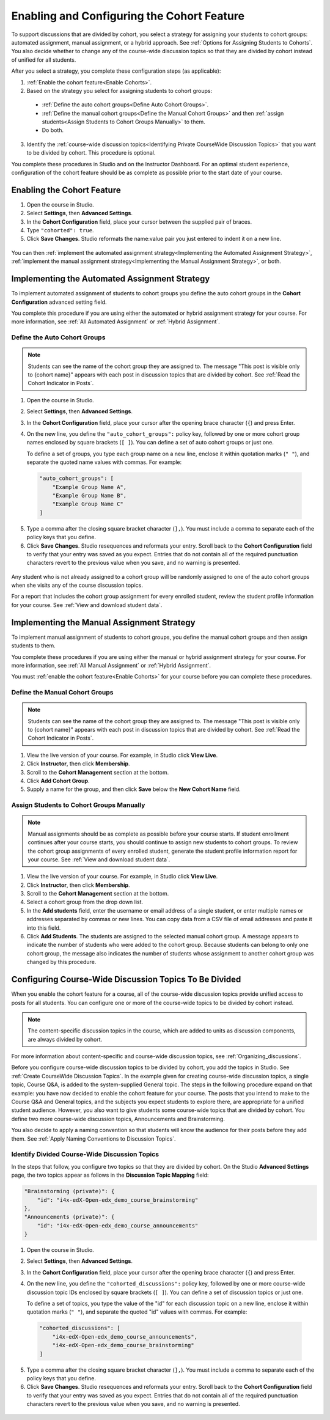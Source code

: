 .. _Enabling and Configuring Cohorts:

############################################
Enabling and Configuring the Cohort Feature
############################################

To support discussions that are divided by cohort, you select a strategy
for assigning your students to cohort groups: automated assignment, manual
assignment, or a hybrid approach. See :ref:`Options for Assigning Students to
Cohorts`. You also decide whether to change any of the course-wide discussion
topics so that they are divided by cohort instead of unified for all students. 

After you select a strategy, you complete these configuration steps (as
applicable):

#. :ref:`Enable the cohort feature<Enable Cohorts>`.

#. Based on the strategy you select for assigning students to cohort groups:
   
  * :ref:`Define the auto cohort groups<Define Auto Cohort Groups>`.

  * :ref:`Define the manual cohort groups<Define the Manual Cohort Groups>` and
    then :ref:`assign students<Assign Students to Cohort Groups
    Manually>` to them.

  * Do both. 

3. Identify the :ref:`course-wide discussion topics<Identifying Private
   CourseWide Discussion Topics>` that you want to be divided by cohort. This
   procedure is optional.

You complete these procedures in Studio and on the Instructor Dashboard. For an
optimal student experience, configuration of the cohort feature should be as
complete as possible prior to the start date of your course. 

.. If you need to make changes to the way you have configured the cohort feature while your course is running, please see :ref:`%%`.

.. _Enable Cohorts:

********************************
Enabling the Cohort Feature
********************************

#. Open the course in Studio. 

#. Select **Settings**, then **Advanced Settings**.

#. In the **Cohort Configuration** field, place your cursor between the
   supplied pair of braces.

#. Type ``"cohorted": true``. 

#. Click **Save Changes**. Studio reformats the name:value pair you just
   entered to indent it on a new line.
   
 .. image:: ../Images/Enable_cohorts.png
  :alt: Cohort Configuration dictionary field with the cohorted key defined 
        as true

You can then :ref:`implement the automated assignment strategy<Implementing the
Automated Assignment Strategy>`, :ref:`implement the manual assignment
strategy<Implementing the Manual Assignment Strategy>`, or both.

.. _Implementing the Automated Assignment Strategy:

***************************************************
Implementing the Automated Assignment Strategy
***************************************************

To implement automated assignment of students to cohort groups you define the
auto cohort groups in the **Cohort Configuration** advanced setting field.

You complete this procedure if you are using either the automated or hybrid
assignment strategy for your course. For more information, see :ref:`All
Automated Assignment` or :ref:`Hybrid Assignment`.

.. _Define Auto Cohort Groups:

============================================
Define the Auto Cohort Groups
============================================

.. note:: Students can see the name of the cohort group they are assigned to. 
 The message "This post is visible only to {cohort name}" appears with each
 post in discussion topics that are divided by cohort. See :ref:`Read the
 Cohort Indicator in Posts`.

.. note: You cannot delete cohort groups or change their names. If you need to make changes to the way you have configured the cohort feature while your course is running, please see :ref:`%%`.

#. Open the course in Studio. 

#. Select **Settings**, then **Advanced Settings**.

#. In the **Cohort Configuration** field, place your cursor after the opening
   brace character (``{``) and press Enter.

#. On the new line, you define the ``"auto_cohort_groups":`` policy key,
   followed by one or more cohort group names enclosed by square brackets (``[
   ]``). You can define a set of auto cohort groups or just one.

   To define a set of groups, you type each group name on a new line, enclose
   it within quotation marks (``" "``), and separate the quoted name values
   with commas. For example:
   
 .. code:: 

   "auto_cohort_groups": [
       "Example Group Name A",
       "Example Group Name B",
       "Example Group Name C"
   ]
   
.. comment is here only to allow indented formatting of next line

  You can also define only a single auto cohort group. Type
   ``"auto_cohort_groups": ["Example Group Name"]`` and then press Enter again.

5. Type a comma after the closing square bracket character (``],``). You must
   include a comma to separate each of the policy keys that you define.
   
#. Click **Save Changes**. Studio resequences and reformats your entry. Scroll
   back to the **Cohort Configuration** field to verify that your entry was
   saved as you expect. Entries that do not contain all of the required
   punctuation characters revert to the previous value when you save, and no
   warning is presented.

 .. image:: ../Images/Multiple_auto_cohort_groups.png
  :alt: Cohort Configuration dictionary field with the auto_cohort_groups key 
        with three values

.. spacer line

 .. image:: ../Images/Single_auto_cohort_group.png
  :alt: Cohort Configuration dictionary field with the auto_cohort_groups key 
        with one value

Any student who is not already assigned to a cohort group will be randomly
assigned to one of the auto cohort groups when she visits any of the course
discussion topics.

For a report that includes the cohort group assignment for every enrolled
student, review the student profile information for your course. See
:ref:`View and download student data`.

.. _Implementing the Manual Assignment Strategy:

***************************************************
Implementing the Manual Assignment Strategy
***************************************************

To implement manual assignment of students to cohort groups, you define the
manual cohort groups and then assign students to them. 

You complete these procedures if you are using either the manual or hybrid
assignment strategy for your course. For more information, see :ref:`All Manual
Assignment` or :ref:`Hybrid Assignment`.

You must :ref:`enable the cohort feature<Enable Cohorts>` for your course
before you can complete these procedures.

.. note: You cannot delete cohort groups or change their names. If you need to make changes to the way you have configured the cohort feature while your course is running, please see :ref:`%%`.


.. _Define the Manual Cohort Groups:

==========================================
Define the Manual Cohort Groups
==========================================

.. note:: Students can see the name of the cohort group they are assigned to. 
 The message "This post is visible only to {cohort name}" appears with each
 post in discussion topics that are divided by cohort. See :ref:`Read the
 Cohort Indicator in Posts`.

#. View the live version of your course. For example, in Studio click **View
   Live**.

#. Click **Instructor**, then click **Membership**. 

#. Scroll to the **Cohort Management** section at the bottom.

#. Click **Add Cohort Group**.

#. Supply a name for the group, and then click **Save** below the **New Cohort
   Name** field.

.. _Assign Students to Cohort Groups Manually:

==========================================
Assign Students to Cohort Groups Manually
==========================================

.. note:: Manual assignments should be as complete as possible before your 
 course starts. If student enrollment continues after your course starts, you
 should continue to assign new students to cohort groups. To review the cohort
 group assignments of every enrolled student, generate the student profile
 information report for your course. See :ref:`View and download student data`.

#. View the live version of your course. For example, in Studio click **View
   Live**.

#. Click **Instructor**, then click **Membership**. 

#. Scroll to the **Cohort Management** section at the bottom.

#. Select a cohort group from the drop down list.

#. In the **Add students** field, enter the username or email address of a
   single student, or enter multiple names or addresses separated by commas or
   new lines. You can copy data from a CSV file of email addresses and paste it
   into this field.

#. Click **Add Students**. The students are assigned to the selected manual
   cohort group. A message appears to indicate the number of students who were
   added to the cohort group. Because students can belong to only one cohort
   group, the message also indicates the number of students whose assignment to
   another cohort group was changed by this procedure.

.. _Identifying Private CourseWide Discussion Topics:

*****************************************************************
Configuring Course-Wide Discussion Topics To Be Divided
*****************************************************************

When you enable the cohort feature for a course, all of the course-wide
discussion topics provide unified access to posts for all students. You can
configure one or more of the course-wide topics to be divided by cohort
instead.

.. note:: The content-specific discussion topics in the course, which are 
 added to units as discussion components, are always divided by cohort.

For more information about content-specific and course-wide discussion topics,
see :ref:`Organizing_discussions`.

Before you configure course-wide discussion topics to be divided by cohort, you
add the topics in Studio. See :ref:`Create CourseWide Discussion Topics`. In
the example given for creating course-wide discussion topics, a single topic,
Course Q&A, is added to the system-supplied General topic. The steps in the
following procedure expand on that example: you have now decided to enable the
cohort feature for your course. The posts that you intend to make to the Course
Q&A and General topics, and the subjects you expect students to explore there,
are appropriate for a unified student audience. However, you also want to give
students some course-wide topics that are divided by cohort. You define two
more course-wide discussion topics, Announcements and Brainstorming.

You also decide to apply a naming convention so that students will know 
the audience for their posts before they add them. See :ref:`Apply Naming
Conventions to Discussion Topics`. 

.. image:: ../Images/Discussion_Add_cohort_topics.png
 :alt: Discussion Topic Mapping field with four course-wide discussion topics 
       defined

.. _Configure CourseWide Discussion Topics as Private:

======================================================
Identify Divided Course-Wide Discussion Topics
======================================================

In the steps that follow, you configure two topics so that they are divided
by cohort. On the Studio **Advanced Settings** page, the two topics appear as follows in the **Discussion Topic Mapping** field:

.. code::

      "Brainstorming (private)": {
          "id": "i4x-edX-Open-edx_demo_course_brainstorming"
      },
      "Announcements (private)": {
          "id": "i4x-edX-Open-edx_demo_course_announcements"
      }

#. Open the course in Studio. 

#. Select **Settings**, then **Advanced Settings**.

#. In the **Cohort Configuration** field, place your cursor after the opening
   brace character (``{``) and press Enter.

#. On the new line, you define the ``"cohorted_discussions":`` policy key,
   followed by one or more course-wide discussion topic IDs enclosed by
   square brackets (``[ ]``). You can define a set of discussion topics or just
   one.

   To define a set of topics, you type the value of the "id" for each
   discussion topic on a new line, enclose it within quotation marks (``" "``),
   and separate the quoted "id" values with commas. For example:

 .. code:: 

   "cohorted_discussions": [
       "i4x-edX-Open-edx_demo_course_announcements",
       "i4x-edX-Open-edx_demo_course_brainstorming"
   ]
   
.. this comment is here only to force allow indented formatting of next line

  To specify a single discussion topic, type ``"cohorted_discussions": ["i4x-
  test_doc-SB101-course-2014_Jan_announcements"]`` and then press Enter again.
   
5. Type a comma after the closing square bracket character (``],``). You must
   include a comma to separate each of the policy keys that you define.
   
#. Click **Save Changes**. Studio resequences and reformats your entry. Scroll
   back to the **Cohort Configuration** field to verify that your entry was
   saved as you expect. Entries that do not contain all of the required
   punctuation characters revert to the previous value when you save, and no
   warning is presented.

 .. image:: ../Images/Configure_cohort_topic.png
  :alt: Cohort Configuration dictionary field with the cohorted_discussions key
        defined
